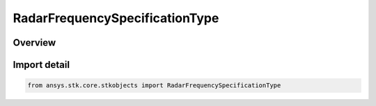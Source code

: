 RadarFrequencySpecificationType
===============================

.. py:class:: ansys.stk.core.stkobjects.RadarFrequencySpecificationType

   IntEnum


.. py:currentmodule:: RadarFrequencySpecificationType

Overview
--------

.. tab-set::

    .. tab-item:: Members
        
        .. list-table::
            :header-rows: 0
            :widths: auto

            * - :py:attr:`~FREQUENCY`
              - Frequency.

            * - :py:attr:`~WAVELENGTH`
              - Wavelength.


Import detail
-------------

.. code-block:: python

    from ansys.stk.core.stkobjects import RadarFrequencySpecificationType


